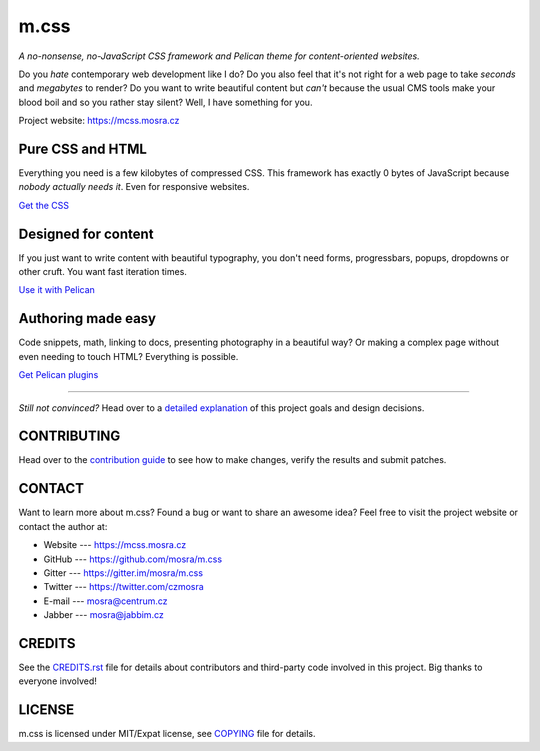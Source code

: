 m.css
#####

*A no-nonsense, no-JavaScript CSS framework and Pelican theme for
content-oriented websites.*

.. image:: https://badges.gitter.im/mosra/m.css.svg
    :alt: Join the chat at https://gitter.im/mosra/m.css
    :target: https://gitter.im/mosra/m.css?utm_source=badge&utm_medium=badge&utm_campaign=pr-badge&utm_content=badge
.. image:: https://travis-ci.com/mosra/m.css.svg?branch=master
    :target: https://travis-ci.com/mosra/m.css
.. image:: https://codecov.io/gh/mosra/m.css/branch/master/graph/badge.svg
    :target: https://codecov.io/gh/mosra/m.css
.. image:: https://img.shields.io/badge/License-MIT-green.svg
    :alt: MIT License
    :target: https://opensource.org/licenses/MIT

Do you *hate* contemporary web development like I do? Do you also feel that
it's not right for a web page to take *seconds* and *megabytes* to render? Do
you want to write beautiful content but *can't* because the usual CMS tools
make your blood boil and so you rather stay silent? Well, I have something for
you.

Project website: https://mcss.mosra.cz

Pure CSS and HTML
=================

Everything you need is a few kilobytes of compressed CSS. This framework has
exactly 0 bytes of JavaScript because *nobody actually needs it*. Even for
responsive websites.

`Get the CSS <https://mcss.mosra.cz/css/>`_

Designed for content
====================

If you just want to write content with beautiful typography, you don't need
forms, progressbars, popups, dropdowns or other cruft. You want fast iteration
times.

`Use it with Pelican <https://mcss.mosra.cz/pelican/>`_

Authoring made easy
===================

Code snippets, math, linking to docs, presenting photography in a beautiful
way? Or making a complex page without even needing to touch HTML? Everything is
possible.

`Get Pelican plugins <https://mcss.mosra.cz/plugins/>`_

-------

*Still not convinced?* Head over to a `detailed explanation <https://mcss.mosra.cz/why/>`_
of this project goals and design decisions.

CONTRIBUTING
============

Head over to the `contribution guide <CONTRIBUTING.rst>`_ to see how to make
changes, verify the results and submit patches.

CONTACT
=======

Want to learn more about m.css? Found a bug or want to share an awesome idea?
Feel free to visit the project website or contact the author at:

-   Website --- https://mcss.mosra.cz
-   GitHub --- https://github.com/mosra/m.css
-   Gitter --- https://gitter.im/mosra/m.css
-   Twitter --- https://twitter.com/czmosra
-   E-mail --- mosra@centrum.cz
-   Jabber --- mosra@jabbim.cz

CREDITS
=======

See the `CREDITS.rst <CREDITS.rst>`_ file for details about contributors and
third-party code involved in this project. Big thanks to everyone involved!

LICENSE
=======

m.css is licensed under MIT/Expat license, see `COPYING <COPYING>`_ file for
details.
